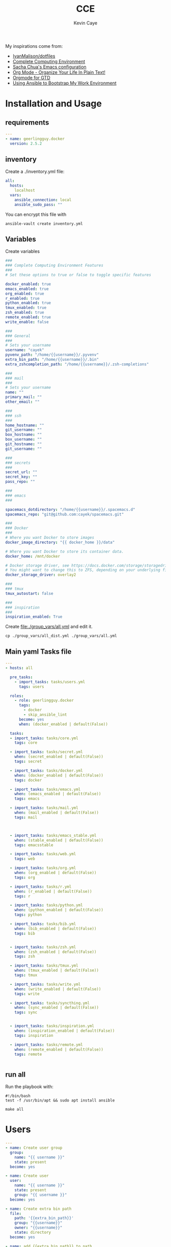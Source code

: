 # -*- mode: org -*-
# -*- coding: utf-8 -*-

#+TITLE:      CCE
#+AUTHOR:      Kevin Caye

#+PROPERTY: header-args    :mkdirp yes

My inspirations come from: 
- [[https://github.com/IvanMalison/dotfiles][IvanMalison/dotfiles]]
- [[http://doc.rix.si/cce/cce.html][Complete Computing Environment]]
- [[http://pages.sachachua.com/.emacs.d/Sacha.html][Sacha Chua's Emacs configuration]]
- [[http://doc.norang.ca/org-mode.html][Org Mode - Organize Your Life In Plain Text!]]
- [[https://emacs.cafe/emacs/orgmode/gtd/2017/06/30/orgmode-gtd.html][Orgmode for GTD]]
- [[https://www.scottharney.com/using-ansible-to-bootstap-my-work-environment_part_1/][Using Ansible to Bootstrap My Work Environment]]

* Installation and Usage
** requirements
#+BEGIN_SRC yaml :tangle requirements.yml
---
- name: geerlingguy.docker
  version: 2.5.2
#+END_SRC
** inventory
Create a ./inventory.yml file: 
#+BEGIN_SRC yaml :tangle inventory_dist.yml
all:
  hosts:
    localhost
  vars:
    ansible_connection: local
    ansible_sudo_pass: ""
#+END_SRC

You can encrypt this file with 
#+BEGIN_SRC shell
ansible-vault create inventory.yml
#+END_SRC
** Variables
Create variables
#+BEGIN_SRC yaml :tangle group_vars/all_dist.yml
###
### Complete Computing Environment Features
###
# Set these options to true or false to toggle specific features

docker_enabled: true
emacs_enabled: true
org_enabled: true
r_enabled: true
python_enabled: true
tmux_enabled: true
zsh_enabled: true
remote_enabled: true
write_enable: false

###
### General
###
# Sets your username
username: "cayek"
pyvenv_path: "/home/{{username}}/.pyvenv"
extra_bin_path: "/home/{{username}}/.bin"
extra_zshcompletion_path: "/home/{{username}}/.zsh-completions"

###
### mail
###
# Sets your username
name: ""
primary_mail: ""
other_email: ""

###
### ssh
###
home_hostname: ""
git_username: ""
box_hostname: ""
box_username: ""
git_hostname: ""
git_username: ""

###
### secrets
###
secret_url: ""
secret_key: ""
pass_repo: ""

###
### emacs
###

spacemacs_dotdirectory: "/home/{{username}}/.spacemacs.d"
spacemacs_repo: "git@github.com:cayek/spacemacs.git"

###
### Docker
###
# Where you want Docker to store images
docker_image_directory: "{{ docker_home }}/data"

# Where you want Docker to store its container data.
docker_home: /mnt/docker

# Docker storage driver, see https://docs.docker.com/storage/storagedriver/select-storage-driver/#supported-backing-filesystems
# You might want to change this to ZFS, depending on your underlying filesystem.
docker_storage_driver: overlay2

###
### tmux
tmux_autostart: false

###
### inspiration
###
inspiration_enabled: True
#+END_SRC

Create file:./group_vars/all.yml and edit it.
#+BEGIN_SRC shell
cp ./group_vars/all_dist.yml ./group_vars/all.yml
#+END_SRC

** Main yaml Tasks file

#+NAME: code_cce
#+BEGIN_SRC yaml :tangle cce.yml
  ---
  - hosts: all

    pre_tasks:
      - import_tasks: tasks/users.yml
        tags: users

    roles:
      - role: geerlingguy.docker
        tags:
          - docker
          - skip_ansible_lint
        become: yes
        when: (docker_enabled | default(False))

    tasks:
    - import_tasks: tasks/core.yml
      tags: core

    - import_tasks: tasks/secret.yml
      when: (secret_enabled | default(False))
      tags: secret

    - import_tasks: tasks/docker.yml
      when: (docker_enabled | default(False))
      tags: docker

    - import_tasks: tasks/emacs.yml
      when: (emacs_enabled | default(False))
      tags: emacs

    - import_tasks: tasks/mail.yml
      when: (mail_enabled | default(False))
      tags: mail



    - import_tasks: tasks/emacs_stable.yml
      when: (stable_enabled | default(False))
      tags: emacsstable

    - import_tasks: tasks/web.yml
      tags: web

    - import_tasks: tasks/org.yml
      when: (org_enabled | default(False))
      tags: org

    - import_tasks: tasks/r.yml
      when: (r_enabled | default(False))
      tags: r

    - import_tasks: tasks/python.yml
      when: (python_enabled | default(False))
      tags: python

    - import_tasks: tasks/bib.yml
      when: (bib_enabled | default(False))
      tags: bib


    - import_tasks: tasks/zsh.yml
      when: (zsh_enabled | default(False))
      tags: zsh

    - import_tasks: tasks/tmux.yml
      when: (tmux_enabled | default(False))
      tags: tmux

    - import_tasks: tasks/write.yml
      when: (write_enabled | default(False))
      tags: write

    - import_tasks: tasks/syncthing.yml
      when: (sync_enabled | default(False))
      tags: sync


    - import_tasks: tasks/inspiration.yml
      when: (inspiration_enabled | default(False))
      tags: inspiration

    - import_tasks: tasks/remote.yml
      when: (remote_enabled | default(False))
      tags: remote


#+END_SRC

** run all 
Run the playbook with: 
#+BEGIN_SRC shell :tangle cce.sh
#!/bin/bash
test -f /usr/bin/apt && sudo apt install ansible

make all
#+END_SRC
* Users
#+BEGIN_SRC yaml :tangle tasks/users.yml 
---
- name: Create user group
  group:
    name: "{{ username }}"
    state: present
  become: yes

- name: Create user
  user:
    name: "{{ username }}"
    state: present
    group: "{{ username }}"
  become: yes

- name: Create extra bin path
  file:
    path: '{{extra_bin_path}}'
    group: "{{username}}"
    owner: "{{username}}"
    state: directory
  become: yes

- name: add {{extra_bin_path}} to path
  lineinfile: 
    dest: "/home/{{username}}/.zshenv"
    state: present
    regexp: 'export PATH=(["]*)((?!.*?{{extra_bin_path}}).*?):\$PATH(["]*)$'
    line: export PATH=\1\2:{{extra_bin_path}}:$PATH\3
    backrefs: yes
    create: yes
    firstmatch: yes
  when: (zsh_enabled | default(False))

- name: Create extra zsh completion folder
  file:
    path: '{{extra_zshcompletion_path}}'
    group: "{{username}}"
    owner: "{{username}}"
    state: directory
  become: yes

# - name: add zsh extra tab competition capabilites
#   blockinfile: 
#     dest: "/home/{{username}}/.zshrc"
#     insertafter: EOF
#     block: |
#       # folder of all of your autocomplete functions
#       fpath=({{extra_zshcompletion_path}} $fpath)
      
#       # enable autocomplete function
#       autoload -U compinit
#       compinit
#   when: (zsh_enabled | default(False))

- name: create projects folder
  file:
    path: "/home/{{username}}/projects/"
    state: directory
    recurse: yes
#+END_SRC
* Core
#+BEGIN_SRC yaml :tangle tasks/core.yml 
  ---
  - name: install core packages
    apt:
      name: ['zsh', 'ispell', 'aspell-fr', 'pass', 'vim', 'git', 'make', 'msmtp', 'isync', 'htop', 'curl', 
      'tmux', 'silversearcher-ag', 'ctags', 'unison', 'virtualenv', "python3-notmuch"]
      state: latest
      install_recommends: yes
      update_cache: yes
    become: yes

  - name: install python core packages
    apt:
      name: ['python3', 'python3-pip', 'python3-virtualenv', 'python-pip']
      state: latest
      install_recommends: yes
      update_cache: yes
    become: yes

  - name: Install python tools in .pyvenv 
    pip: 
      virtualenv_python: python3.6
      virtualenv: "{{pyvenv_path}}"
      virtualenv_site_packages: yes
      name: ['cookiecutter', 'mkdocs', 'dvc', 'academic', 'doit', 'afew']
      state: latest

  - name: Create symlink for python tools
    file: 
      src: '{{pyvenv_path}}/bin/{{ item }}'
      dest: '{{extra_bin_path}}/{{ item }}'
      state: link
    with_items:
      - cookiecutter
      - mkdocs
      - dvc
      - academic
      - doit
      - afew
#+END_SRC
* User secrets

*features*
- use tomb to keep secret files
- use pass to keep password

#+BEGIN_SRC yaml :tangle tasks/secret.yml 
## install tomb: https://www.dyne.org/software/tomb/
- name: Clone tomb
  git:
    repo: https://github.com/dyne/Tomb.git
    dest: ~/.src/Tomb
  become_user: "{{username}}"

- name: install packages dependencies for tomb
  apt:
    name: [gnupg, cryptsetup, pinentry-curses, steghide]
    state: present
    install_recommends: yes
    update_cache: yes
  become: yes

- name: Check if tomb is installed
  stat:
    path: /usr/local/bin/tomb
  register: tomb_path

- name: install tomb
  make:
    chdir: /home/{{username}}/.src/Tomb
    target: install
  become: yes
  when: tomb_path.stat.exists == false

- name: clone password store
  git:
    repo: "{{pass_repo}}"
    dest: "/home/{{username}}/.password-store"
#+END_SRC
* Graphics software
#+BEGIN_SRC yaml :tangle tasks/xsoft.yml 
- name: install graphic packages
  apt:
    name: ['okular', 'eog', 'unison-gtk']
    state: latest
    install_recommends: yes
    update_cache: yes
  become: yes
#+END_SRC
* emacs and spacemacs
** setup emacs and spacemacs
#+BEGIN_SRC yaml :tangle tasks/emacs.yml 
---
- name: add emacs repo
  apt_repository:
    repo: "ppa:kelleyk/emacs"
    state: present
  become: yes

- name: install emacs
  apt:
    name: ['emacs26']
    state: latest
    install_recommends: yes
    update_cache: yes
  become: yes

# - name: Clone spacemacs develop
#   git:
#     repo: "{{spacemacs_repo}}"
#     dest: ~/.emacs.d/
#     accept_hostkey: yes
#     version: develop
#     key_file: "/home/{{username}}/.ssh/id_rsa"

- name: Check if font is installed
  stat: path='/home/{{username}}/.fonts/SourceCodePro-Bold.otf'
  register: font_path

- name: Download font files
  get_url:
    url: https://github.com/adobe-fonts/source-code-pro/archive/2.030R-ro/1.050R-it.zip
    dest: /tmp/source-code-pro.zip 
  when: font_path.stat.exists == false
  become_user: "{{username}}"

- name: Extract font files
  unarchive:
    src: /tmp/source-code-pro.zip 
    dest: /tmp/
  when: font_path.stat.exists == false
  become_user: "{{username}}"

- name: Create font dir
  file:
    path: '/home/{{username}}/.fonts/'
    state: directory
  when: font_path.stat.exists == false
  become_user: "{{username}}"

- name: Copy font files 
  shell: cp -v /tmp/source-code-pro*/OTF/*.otf ~/.fonts/
  when: font_path.stat.exists == false
  become_user: "{{username}}"

- name: Update fc-cache
  shell: fc-cache -f
  when: font_path.stat.exists == false
  become_user: "{{username}}"

- name: Create spacemacs configuration directory 
  file:
    path: '{{spacemacs_dotdirectory}}'
    state: directory
  become_user: "{{username}}"

- name: Create spacemacs user configuration directory 
  file:
    path: '{{spacemacs_dotdirectory}}/userconf/'
    state: directory
  become_user: "{{username}}"
#+END_SRC
** spacemacs configuration file
Do not forget to load the file in your ~/.spacemacs: 
#+BEGIN_SRC emacs-lisp
(load-file "~/.spacemacs.d/spacemacs.el")

;; Do not write anything past this comment. This is where Emacs will
;; auto-generate custom variable definitions.
[...]
#+END_SRC

#+BEGIN_SRC yaml :tangle tasks/emacs.yml 
- name: spacemacs.el 
  template:
    src: emacs/spacemacs.el
    dest: "{{spacemacs_dotdirectory}}/spacemacs.el"
#+END_SRC
*** Spacemacs layers

Define my layers and additional packages

#+BEGIN_SRC elisp :tangle ./templates/emacs/spacemacs.el
(defun dotspacemacs/layers ()
  "Layer configuration:
This function should only modify configuration layer settings."
  (setq-default
   ;; Base distribution to use. This is a layer contained in the directory
   ;; `+distribution'. For now available distributions are `spacemacs-base'
   ;; or `spacemacs'. (default 'spacemacs)
   dotspacemacs-distribution 'spacemacs

   ;; Lazy installation of layers (i.e. layers are installed only when a file
   ;; with a supported type is opened). Possible values are `all', `unused'
   ;; and `nil'. `unused' will lazy install only unused layers (i.e. layers
   ;; not listed in variable `dotspacemacs-configuration-layers'), `all' will
   ;; lazy install any layer that support lazy installation even the layers
   ;; listed in `dotspacemacs-configuration-layers'. `nil' disable the lazy
   ;; installation feature and you have to explicitly list a layer in the
   ;; variable `dotspacemacs-configuration-layers' to install it.
   ;; (default 'unused)
   dotspacemacs-enable-lazy-installation 'unused

   ;; If non-nil then Spacemacs will ask for confirmation before installing
   ;; a layer lazily. (default t)
   dotspacemacs-ask-for-lazy-installation t

   ;; If non-nil layers with lazy install support are lazy installed.
   ;; List of additional paths where to look for configuration layers.
   ;; Paths must have a trailing slash (i.e. `~/.mycontribs/')
   dotspacemacs-configuration-layer-path '()

   ;; List of configuration layers to load.
   dotspacemacs-configuration-layers
   '(
     cmake
     c-c++
     ;; ipython-notebook
     lsp
     epub
     w3m
     pdf
     ess
     bibtex
     ansible
     systemd
     pass
     csv
     docker
     emoji
     notmuch
     search-engine
     windows-scripts
     javascript
     yaml
     html
     (python :variables python-test-runner 'pytest
             python-backend 'lsp)
     helm
     (auto-completion :variables auto-completion-enable-help-tooltip 'manual
                      auto-completion-enable-snippets-in-popup t
                      )
     better-defaults
     emacs-lisp
     git
     (markdown :variables
               markdown-enable-math nil)
     multiple-cursors
     treemacs
     (org :variables
          org-enable-reveal-js-support t
          org-enable-github-support t)
     (shell :variables
            shell-default-height 30
            shell-default-position 'bottom)
     (spell-checking :variables spell-checking-enable-by-default nil)
     (syntax-checking :variables
                      syntax-checking-enable-by-default nil
                      syntax-checking-enable-tooltips nil)
     version-control
     restclient
     rust
     (elfeed :variables
             rmh-elfeed-org-files (list "~/box-cloud/feeds/feeds.org")
             elfeed-db-directory "~/box-cloud/feeds/.elfeed")
     )

   ;; List of additional packages that will be installed without being
   ;; wrapped in a layer. If you need some configuration for these
   ;; packages, then consider creating a layer. You can also put the
   ;; configuration in `dotspacemacs/user-config'.
   ;; To use a local version of a package, use the `:location' property:
   ;; '(your-package :location "~/path/to/your-package/")
   ;; Also include the dependencies as they will not be resolved automatically.
   dotspacemacs-additional-packages '(
                                      jupyter
                                      (ox-ipynb :location (recipe :fetcher github :repo "jkitchin/ox-ipynb"))
                                      (ox-hugo :location (recipe :fetcher github :repo "kaushalmodi/ox-hugo"))
                                      helm-org-rifle
                                      conda
                                      anki-editor
                                      eval-in-repl
                                      calfw
                                      calfw-ical
                                      ;; for R markdown
                                      ;; polymode
                                      ;; poly-R
                                      ;; poly-noweb
                                      ;; poly-markdown
                                      ;; learning
                                      pamparam
                                      org-noter
                                      anki-editor
                                      )

   ;; A list of packages that cannot be updated.
   dotspacemacs-frozen-packages '()

   ;; A list of packages that will not be installed and loaded.
   dotspacemacs-excluded-packages '(
                                    )

   ;; Defines the behaviour of Spacemacs when installing packages.
   ;; Possible values are `used-only', `used-but-keep-unused' and `all'.
   ;; `used-only' installs only explicitly used packages and deletes any unused
   ;; packages as well as their unused dependencies. `used-but-keep-unused'
   ;; installs only the used packages but won't delete unused ones. `all'
   ;; installs *all* packages supported by Spacemacs and never uninstalls them.
   ;; (default is `used-only')
   dotspacemacs-install-packages 'used-only))
#+END_SRC

*** Spacemacs init
#+BEGIN_SRC elisp :tangle ./templates/emacs/spacemacs.el
(defun dotspacemacs/init ()
  "Initialization:
This function is called at the very beginning of Spacemacs startup,
before layer configuration.
It should only modify the values of Spacemacs settings."

  ;; This setq-default sexp is an exhaustive list of all the supported
  ;; spacemacs settings.
  (setq-default
   ;; If non-nil then enable support for the portable dumper. You'll need
   ;; to compile Emacs 27 from source following the instructions in file
   ;; EXPERIMENTAL.org at to root of the git repository.
   ;; (default nil)
   dotspacemacs-enable-emacs-pdumper nil

   ;; File path pointing to emacs 27.1 executable compiled with support
   ;; for the portable dumper (this is currently the branch pdumper).
   ;; (default "emacs-27.0.50")
   dotspacemacs-emacs-pdumper-executable-file "emacs-27.0.50"

   ;; Name of the Spacemacs dump file. This is the file will be created by the
   ;; portable dumper in the cache directory under dumps sub-directory.
   ;; To load it when starting Emacs add the parameter `--dump-file'
   ;; when invoking Emacs 27.1 executable on the command line, for instance:
   ;;   ./emacs --dump-file=~/.emacs.d/.cache/dumps/spacemacs.pdmp
   ;; (default spacemacs.pdmp)
   dotspacemacs-emacs-dumper-dump-file "spacemacs.pdmp"

   ;; If non-nil ELPA repositories are contacted via HTTPS whenever it's
   ;; possible. Set it to nil if you have no way to use HTTPS in your
   ;; environment, otherwise it is strongly recommended to let it set to t.
   ;; This variable has no effect if Emacs is launched with the parameter
   ;; `--insecure' which forces the value of this variable to nil.
   ;; (default t)
   dotspacemacs-elpa-https t

   ;; Maximum allowed time in seconds to contact an ELPA repository.
   ;; (default 5)
   dotspacemacs-elpa-timeout 5

   ;; Set `gc-cons-threshold' and `gc-cons-percentage' when startup finishes.
   ;; This is an advanced option and should not be changed unless you suspect
   ;; performance issues due to garbage collection operations.
   ;; (default '(100000000 0.1))
   dotspacemacs-gc-cons '(100000000 0.1)

   ;; If non-nil then Spacelpa repository is the primary source to install
   ;; a locked version of packages. If nil then Spacemacs will install the
   ;; latest version of packages from MELPA. (default nil)
   dotspacemacs-use-spacelpa nil

   ;; If non-nil then verify the signature for downloaded Spacelpa archives.
   ;; (default nil)
   dotspacemacs-verify-spacelpa-archives nil

   ;; If non-nil then spacemacs will check for updates at startup
   ;; when the current branch is not `develop'. Note that checking for
   ;; new versions works via git commands, thus it calls GitHub services
   ;; whenever you start Emacs. (default nil)
   dotspacemacs-check-for-update nil

   ;; If non-nil, a form that evaluates to a package directory. For example, to
   ;; use different package directories for different Emacs versions, set this
   ;; to `emacs-version'. (default 'emacs-version)
   dotspacemacs-elpa-subdirectory 'emacs-version

   ;; One of `vim', `emacs' or `hybrid'.
   ;; `hybrid' is like `vim' except that `insert state' is replaced by the
   ;; `hybrid state' with `emacs' key bindings. The value can also be a list
   ;; with `:variables' keyword (similar to layers). Check the editing styles
   ;; section of the documentation for details on available variables.
   ;; (default 'vim)
   dotspacemacs-editing-style 'vim

   ;; If non-nil output loading progress in `*Messages*' buffer. (default nil)
   dotspacemacs-verbose-loading nil

   ;; Specify the startup banner. Default value is `official', it displays
   ;; the official spacemacs logo. An integer value is the index of text
   ;; banner, `random' chooses a random text banner in `core/banners'
   ;; directory. A string value must be a path to an image format supported
   ;; by your Emacs build.
   ;; If the value is nil then no banner is displayed. (default 'official)
   dotspacemacs-startup-banner 'official

   ;; List of items to show in startup buffer or an association list of
   ;; the form `(list-type . list-size)`. If nil then it is disabled.
   ;; Possible values for list-type are:
   ;; `recents' `bookmarks' `projects' `agenda' `todos'.
   ;; List sizes may be nil, in which case
   ;; `spacemacs-buffer-startup-lists-length' takes effect.
   dotspacemacs-startup-lists '((recents . 5)
                                (projects . 7))

   ;; True if the home buffer should respond to resize events. (default t)
   dotspacemacs-startup-buffer-responsive t

   ;; Default major mode of the scratch buffer (default `text-mode')
   dotspacemacs-scratch-mode 'text-mode

   ;; Initial message in the scratch buffer, such as "Welcome to Spacemacs!"
   ;; (default nil)
   dotspacemacs-initial-scratch-message nil

   ;; List of themes, the first of the list is loaded when spacemacs starts.
   ;; Press `SPC T n' to cycle to the next theme in the list (works great
   ;; with 2 themes variants, one dark and one light)
   dotspacemacs-themes '(monokai
                         spacemacs-dark
                         spacemacs-light)

   ;; Set the theme for the Spaceline. Supported themes are `spacemacs',
   ;; `all-the-icons', `custom', `doom', `vim-powerline' and `vanilla'. The
   ;; first three are spaceline themes. `doom' is the doom-emacs mode-line.
   ;; `vanilla' is default Emacs mode-line. `custom' is a user defined themes,
   ;; refer to the DOCUMENTATION.org for more info on how to create your own
   ;; spaceline theme. Value can be a symbol or list with additional properties.
   ;; (default '(spacemacs :separator wave :separator-scale 1.5))
   dotspacemacs-mode-line-theme '(spacemacs :separator wave :separator-scale 1.5)

   ;; If non-nil the cursor color matches the state color in GUI Emacs.
   ;; (default t)
   dotspacemacs-colorize-cursor-according-to-state t

   ;; Default font, or prioritized list of fonts. `powerline-scale' allows to
   ;; quickly tweak the mode-line size to make separators look not too crappy.
   dotspacemacs-default-font '("Source Code Pro"
                               :size 17
                               :weight normal
                               :width normal)

   ;; The leader key (default "SPC")
   dotspacemacs-leader-key "SPC"

   ;; The key used for Emacs commands `M-x' (after pressing on the leader key).
   ;; (default "SPC")
   dotspacemacs-emacs-command-key "SPC"

   ;; The key used for Vim Ex commands (default ":")
   dotspacemacs-ex-command-key ":"

   ;; The leader key accessible in `emacs state' and `insert state'
   ;; (default "M-m")
   dotspacemacs-emacs-leader-key "M-m"

   ;; Major mode leader key is a shortcut key which is the equivalent of
   ;; pressing `<leader> m`. Set it to `nil` to disable it. (default ",")
   dotspacemacs-major-mode-leader-key ","

   ;; Major mode leader key accessible in `emacs state' and `insert state'.
   ;; (default "C-M-m")
   dotspacemacs-major-mode-emacs-leader-key "C-M-m"

   ;; These variables control whether separate commands are bound in the GUI to
   ;; the key pairs `C-i', `TAB' and `C-m', `RET'.
   ;; Setting it to a non-nil value, allows for separate commands under `C-i'
   ;; and TAB or `C-m' and `RET'.
   ;; In the terminal, these pairs are generally indistinguishable, so this only
   ;; works in the GUI. (default nil)
   dotspacemacs-distinguish-gui-tab nil

   ;; Name of the default layout (default "Default")
   dotspacemacs-default-layout-name "Default"

   ;; If non-nil the default layout name is displayed in the mode-line.
   ;; (default nil)
   dotspacemacs-display-default-layout nil

   ;; If non-nil then the last auto saved layouts are resumed automatically upon
   ;; start. (default nil)
   dotspacemacs-auto-resume-layouts nil

   ;; If non-nil, auto-generate layout name when creating new layouts. Only has
   ;; effect when using the "jump to layout by number" commands. (default nil)
   dotspacemacs-auto-generate-layout-names nil

   ;; Size (in MB) above which spacemacs will prompt to open the large file
   ;; literally to avoid performance issues. Opening a file literally means that
   ;; no major mode or minor modes are active. (default is 1)
   dotspacemacs-large-file-size 1

   ;; Location where to auto-save files. Possible values are `original' to
   ;; auto-save the file in-place, `cache' to auto-save the file to another
   ;; file stored in the cache directory and `nil' to disable auto-saving.
   ;; (default 'cache)
   dotspacemacs-auto-save-file-location 'cache

   ;; Maximum number of rollback slots to keep in the cache. (default 5)
   dotspacemacs-max-rollback-slots 5

   ;; If non-nil, the paste transient-state is enabled. While enabled, after you
   ;; paste something, pressing `C-j' and `C-k' several times cycles through the
   ;; elements in the `kill-ring'. (default nil)
   dotspacemacs-enable-paste-transient-state nil

   ;; Which-key delay in seconds. The which-key buffer is the popup listing
   ;; the commands bound to the current keystroke sequence. (default 0.4)
   dotspacemacs-which-key-delay 0.4

   ;; Which-key frame position. Possible values are `right', `bottom' and
   ;; `right-then-bottom'. right-then-bottom tries to display the frame to the
   ;; right; if there is insufficient space it displays it at the bottom.
   ;; (default 'bottom)
   dotspacemacs-which-key-position 'bottom

   ;; Control where `switch-to-buffer' displays the buffer. If nil,
   ;; `switch-to-buffer' displays the buffer in the current window even if
   ;; another same-purpose window is available. If non-nil, `switch-to-buffer'
   ;; displays the buffer in a same-purpose window even if the buffer can be
   ;; displayed in the current window. (default nil)
   dotspacemacs-switch-to-buffer-prefers-purpose nil

   ;; If non-nil a progress bar is displayed when spacemacs is loading. This
   ;; may increase the boot time on some systems and emacs builds, set it to
   ;; nil to boost the loading time. (default t)
   dotspacemacs-loading-progress-bar t

   ;; If non-nil the frame is fullscreen when Emacs starts up. (default nil)
   ;; (Emacs 24.4+ only)
   dotspacemacs-fullscreen-at-startup nil

   ;; If non-nil `spacemacs/toggle-fullscreen' will not use native fullscreen.
   ;; Use to disable fullscreen animations in OSX. (default nil)
   dotspacemacs-fullscreen-use-non-native nil

   ;; If non-nil the frame is maximized when Emacs starts up.
   ;; Takes effect only if `dotspacemacs-fullscreen-at-startup' is nil.
   ;; (default nil) (Emacs 24.4+ only)
   dotspacemacs-maximized-at-startup nil

   ;; A value from the range (0..100), in increasing opacity, which describes
   ;; the transparency level of a frame when it's active or selected.
   ;; Transparency can be toggled through `toggle-transparency'. (default 90)
   dotspacemacs-active-transparency 90

   ;; A value from the range (0..100), in increasing opacity, which describes
   ;; the transparency level of a frame when it's inactive or deselected.
   ;; Transparency can be toggled through `toggle-transparency'. (default 90)
   dotspacemacs-inactive-transparency 90

   ;; If non-nil show the titles of transient states. (default t)
   dotspacemacs-show-transient-state-title t

   ;; If non-nil show the color guide hint for transient state keys. (default t)
   dotspacemacs-show-transient-state-color-guide t

   ;; If non-nil unicode symbols are displayed in the mode line.
   ;; If you use Emacs as a daemon and wants unicode characters only in GUI set
   ;; the value to quoted `display-graphic-p'. (default t)
   dotspacemacs-mode-line-unicode-symbols t

   ;; If non-nil smooth scrolling (native-scrolling) is enabled. Smooth
   ;; scrolling overrides the default behavior of Emacs which recenters point
   ;; when it reaches the top or bottom of the screen. (default t)
   dotspacemacs-smooth-scrolling t

   ;; Control line numbers activation.
   ;; If set to `t' or `relative' line numbers are turned on in all `prog-mode' and
   ;; `text-mode' derivatives. If set to `relative', line numbers are relative.
   ;; This variable can also be set to a property list for finer control:
   ;; '(:relative nil
   ;;   :disabled-for-modes dired-mode
   ;;                       doc-view-mode
   ;;                       markdown-mode
   ;;                       org-mode
   ;;                       pdf-view-mode
   ;;                       text-mode
   ;;   :size-limit-kb 1000)
   ;; (default nil)
   dotspacemacs-line-numbers nil

   ;; Code folding method. Possible values are `evil' and `origami'.
   ;; (default 'evil)
   dotspacemacs-folding-method 'evil

   ;; If non-nil `smartparens-strict-mode' will be enabled in programming modes.
   ;; (default nil)
   dotspacemacs-smartparens-strict-mode nil

   ;; If non-nil pressing the closing parenthesis `)' key in insert mode passes
   ;; over any automatically added closing parenthesis, bracket, quote, etc…
   ;; This can be temporary disabled by pressing `C-q' before `)'. (default nil)
   dotspacemacs-smart-closing-parenthesis nil

   ;; Select a scope to highlight delimiters. Possible values are `any',
   ;; `current', `all' or `nil'. Default is `all' (highlight any scope and
   ;; emphasis the current one). (default 'all)
   dotspacemacs-highlight-delimiters 'all

   ;; If non-nil, start an Emacs server if one is not already running.
   ;; (default nil)
   dotspacemacs-enable-server nil

   ;; Set the emacs server socket location.
   ;; If nil, uses whatever the Emacs default is, otherwise a directory path
   ;; like \"~/.emacs.d/server\". It has no effect if
   ;; `dotspacemacs-enable-server' is nil.
   ;; (default nil)
   dotspacemacs-server-socket-dir nil

   ;; If non-nil, advise quit functions to keep server open when quitting.
   ;; (default nil)
   dotspacemacs-persistent-server nil

   ;; List of search tool executable names. Spacemacs uses the first installed
   ;; tool of the list. Supported tools are `rg', `ag', `pt', `ack' and `grep'.
   ;; (default '("rg" "ag" "pt" "ack" "grep"))
   dotspacemacs-search-tools '("rg" "ag" "pt" "ack" "grep")

   ;; Format specification for setting the frame title.
   ;; %a - the `abbreviated-file-name', or `buffer-name'
   ;; %t - `projectile-project-name'
   ;; %I - `invocation-name'
   ;; %S - `system-name'
   ;; %U - contents of $USER
   ;; %b - buffer name
   ;; %f - visited file name
   ;; %F - frame name
   ;; %s - process status
   ;; %p - percent of buffer above top of window, or Top, Bot or All
   ;; %P - percent of buffer above bottom of window, perhaps plus Top, or Bot or All
   ;; %m - mode name
   ;; %n - Narrow if appropriate
   ;; %z - mnemonics of buffer, terminal, and keyboard coding systems
   ;; %Z - like %z, but including the end-of-line format
   ;; (default "%I@%S")
   dotspacemacs-frame-title-format "%I@%S"

   ;; Format specification for setting the icon title format
   ;; (default nil - same as frame-title-format)
   dotspacemacs-icon-title-format nil

   ;; Delete whitespace while saving buffer. Possible values are `all'
   ;; to aggressively delete empty line and long sequences of whitespace,
   ;; `trailing' to delete only the whitespace at end of lines, `changed' to
   ;; delete only whitespace for changed lines or `nil' to disable cleanup.
   ;; (default nil)
   dotspacemacs-whitespace-cleanup nil

   ;; Either nil or a number of seconds. If non-nil zone out after the specified
   ;; number of seconds. (default nil)
   dotspacemacs-zone-out-when-idle nil

   ;; Run `spacemacs/prettify-org-buffer' when
   ;; visiting README.org files of Spacemacs.
   ;; (default nil)
   dotspacemacs-pretty-docs nil)

  )
#+END_SRC

*** Spacemacs user env
#+BEGIN_SRC elisp :tangle ./templates/emacs/spacemacs.el
(defun dotspacemacs/user-env ()
  "Environment variables setup.
This function defines the environment variables for your Emacs session. By
default it calls `spacemacs/load-spacemacs-env' which loads the environment
variables declared in `~/.spacemacs.env' or `~/.spacemacs.d/.spacemacs.env'.
See the header of this file for more information."
  (spacemacs/load-spacemacs-env))
#+END_SRC

*** Spacemacs user init
#+BEGIN_SRC elisp :tangle ./templates/emacs/spacemacs.el
(defun dotspacemacs/user-init ()
  "Initialization for user code:
This function is called immediately after `dotspacemacs/init', before layer
configuration.
It is mostly for variables that should be set before packages are loaded.
If you are unsure, try setting them in `dotspacemacs/user-config' first."
  )
#+END_SRC

*** Spacemacs user load
#+BEGIN_SRC elisp :tangle ./templates/emacs/spacemacs.el
(defun dotspacemacs/user-load ()
  "Library to load while dumping.
This function is called only while dumping Spacemacs configuration. You can
`require' or `load' the libraries of your choice that will be included in the
dump."
  )
#+END_SRC

*** Spacemacs user config
Where we load the rest of the config plus system specific variables.
#+BEGIN_SRC elisp :tangle ./templates/emacs/spacemacs.el
(defun dotspacemacs/user-config ()
  "Configuration for user code:
This function is called at the very end of Spacemacs startup, after layer
configuration.
Put your configuration code here, except for variables that should be set
before packages are loaded."

  (defun load-directory (dir)
    (let ((load-it (lambda (f)
                     (load-file (concat (file-name-as-directory dir) f)))
                   ))
      (mapc load-it (directory-files dir nil "\\.el$"))))
  (load-directory "{{spacemacs_dotdirectory}}/userconf/")
)
#+END_SRC

** base emacs configuration
#+BEGIN_SRC emacs-lisp :tangle ./templates/emacs/base.el
(require 'server)
(or (server-running-p)
    (server-start))

;; inline image size
(setq org-image-actual-width '(300))

;; google translate see: https://github.com/atykhonov/google-translate
(require 'google-translate)
(require 'google-translate-smooth-ui)
(global-set-key "\C-ct" 'google-translate-smooth-translate)

(setq google-translate-translation-directions-alist
      '(("en" . "fr") ("fr" . "en")))

;; flyspell default
(setq flyspell-default-dictionary "en_US")

(global-emojify-mode)
;; over write existing binding usin emoji
(spacemacs/set-leader-keys "ie" 'emojify-insert-emoji)
#+END_SRC

#+BEGIN_SRC yaml :tangle tasks/emacs.yml 
- name: spacemacs base.el 
  template:
    src: emacs/base.el
    dest: "{{spacemacs_dotdirectory}}/userconf/base.el"
#+END_SRC

* stable emacs and spacemacs
Because some time emacs develop is hard to follow :D
** ansible
#+BEGIN_SRC yaml :tangle tasks/emacs_stable.yml
- name: Create dir for stable emacs
  file:
    path: '/home/{{username}}/stable/'
    state: directory

- name: Clone spacemacs stable
  git:
    repo: "https://github.com/syl20bnr/spacemacs"
    dest: '/home/{{username}}/stable/.emacs.d/'
    version: master

- name: Create symlink
  file: 
    src: '/home/{{username}}/{{ item }}'
    dest: '/home/{{username}}/stable/{{ item }}'
    state: link
  with_items:
    - .fonts
#+END_SRC
* Web Browser
*Features*
- firefox
- w3m and spacemacs layers [[https://github.com/venmos/w3m-layer][venmos/w3m-layer]]
** ansible
#+BEGIN_SRC yaml :tangle tasks/web.yml 
- name: install web browser
  apt:
    name: ['w3m', 'firefox']
    state: present
    install_recommends: yes
    update_cache: yes
  become: yes

- name: clone w3m layers
  git:
    repo: https://github.com/venmos/w3m-layer.git
    dest: "/home/{{username}}/.emacs.d/private/w3m"
  become_user: "{{username}}"

- name: spacemacs web.el 
  template:
    src: emacs/web.el
    dest: "{{spacemacs_dotdirectory}}/userconf/web.el"
#+END_SRC
** emacs
#+BEGIN_SRC emacs-lisp :tangle ./templates/emacs/web.el
(setq w3m-home-page "https://www.google.com")
;; W3M Home Page
(setq w3m-default-display-inline-images nil)
(setq w3m-default-toggle-inline-images nil)
;; W3M default display images
(setq w3m-command-arguments '("-cookie" "-F"))
(setq w3m-use-cookies t)
;; W3M use cookies
;; (setq browse-url-browser-function 'w3m-browse-url)
;; Browse url function use w3m
(setq w3m-view-this-url-new-session-in-background t)
;; W3M view url new session in background
#+END_SRC

#+RESULTS:
: t

* Orgmode
:LOGBOOK:
- Note taken on [2019-07-24 mer. 15:23] \\
  integrate new orgmode 9.2 [[https://orgmode.org/Changes.html][changes]]
:END:

*Feature*
- 
** ansible
#+BEGIN_SRC yaml :tangle tasks/org.yml 
- name: emacs org.el 
  template:
    src: emacs/org.el
    dest: "{{spacemacs_dotdirectory}}/userconf/org.el"
#+END_SRC

** General
#+BEGIN_SRC emacs-lisp :tangle ./templates/emacs/org.el
(require 'org)
(require 'org-protocol)

;; startup
(setq org-src-preserve-indentation t)
(setq org-startup-indented t)
(setq org-log-into-drawer t)
(setq org-startup-with-inline-images t)
(setq org-startup-folded t)
#+END_SRC
** refile
#+BEGIN_SRC emacs-lisp :tangle ./templates/emacs/org.el
(setq org-refile-targets `((nil :maxlevel . 2)
                           (org-agenda-files :maxlevel . 2)))
#+END_SRC

** Organization and agenda
*** Capture
#+BEGIN_SRC emacs-lisp :tangle ./templates/emacs/org.el
(setq org-directory "~/org/")
(setq org-default-notes-file "~/org/INBOX.org")

;; Capture templates for: TODO tasks, Notes, appointments, phone calls, meetings, and org-protocol
(setq org-capture-templates
      (quote (("t" "todo" entry (file "~/org/INBOX.org")
               "* TODO %?\n%U\n%a\n" :clock-in t :clock-resume t)
              ("r" "respond" entry (file "~/org/INBOX.org")
               "* NEXT Respond to %:from on %:subject\nSCHEDULED: %t\n%U\n%a\n" :clock-in t :clock-resume t :immediate-finish t)
              ("n" "note" entry (file "~/org/INBOX.org")
               "* %? :NOTE:\n%U\n%a\n" :clock-in t :clock-resume t)
              ("j" "Journal" entry (file+datetree "~/org/diary.org")
               "* %?\n%U\n" :clock-in t :clock-resume t)
              ("m" "Meeting" entry (file "~/org/INBOX.org")
               "* MEETING with %? :MEETING:\n%U" :clock-in t :clock-resume t)
              ("p" "Phone call" entry (file "~/org/INBOX.org")
               "* PHONE %? :PHONE:\n%U" :clock-in t :clock-resume t)
              )))

;; quick key binding
(global-set-key (kbd "<f4>") 'org-capture)
#+END_SRC
*** Tags and states definition
#+BEGIN_SRC emacs-lisp :tangle ./templates/emacs/org.el
;; Tags with fast selection keys
(setq org-tag-alist (quote ((:startgroup)
                            ;; who is the client/owner ?
                            ("@se" . ?s)
                            ("@kaizen" . ?k)
                            ("@home" . ?h)
                            (:endgroup)
                            )))

(setq org-todo-keywords
      (quote ((sequence "TODO(t)" "NEXT(n)" "|" "DONE(d)")
              (sequence "WAITING(w@/!)" "HOLD(h@/!)" "|" "CANCELLED(c@/!)" "PHONE" "MEETING"))))

(setq org-todo-keyword-faces
      (quote (("TODO" :foreground "red" :weight bold)
              ("NEXT" :foreground "blue" :weight bold)
              ("DONE" :foreground "forest green" :weight bold)
              ("WAITING" :foreground "orange" :weight bold)
              ("HOLD" :foreground "magenta" :weight bold)
              ("CANCELLED" :foreground "forest green" :weight bold)
              ("MEETING" :foreground "forest green" :weight bold)
              ("PHONE" :foreground "forest green" :weight bold))))
#+END_SRC
*** Agenda file and view
#+BEGIN_SRC emacs-lisp :tangle ./templates/emacs/org.el
(setq org-agenda-files  '("~/org/INBOX.org"
                          "~/org/probayes.org"
                          "~/org/se.org"
                          "~/org/kaizen.org"
                          "~/org/home.org"
                          "~/mobile-org/inbox.org"
                          ))


;; custom agenda view
;; TODO

;; keybinding
(fset 'buffer_agenda_cmd
      "\C-ca<n")
(defun cayek:buffer_agenda_view ()
  (interactive)
  (execute-kbd-macro (symbol-function 'buffer_agenda_cmd))
  )

(fset 'agenda_cmd
      "\C-can")
(defun cayek:agenda_view ()
  (interactive)
  (execute-kbd-macro (symbol-function 'agenda_cmd))
  )


(global-set-key (kbd "<f9>") 'cayek:agenda_view)
(global-set-key (kbd "<f10>") 'cayek:buffer_agenda_view)
#+END_SRC

#+RESULTS:
: cayek:buffer_agenda_view

*** Clock setup
#+BEGIN_SRC emacs-lisp :tangle ./templates/emacs/org.el
;; Resume clocking task when emacs is restarted
(org-clock-persistence-insinuate)
;;
;; Show lot of clocking history so it's easy to pick items off the C-F11 list
(setq org-clock-history-length 23)
;; Resume clocking task on clock-in if the clock is open
(setq org-clock-in-resume t)
;; Separate drawers for clocking and logs
(setq org-drawers (quote ("PROPERTIES" "LOGBOOK")))
;; Save clock data and state changes and notes in the LOGBOOK drawer
(setq org-clock-into-drawer t)
;; Sometimes I change tasks I'm clocking quickly - this removes clocked tasks with 0:00 duration
(setq org-clock-out-remove-zero-time-clocks t)
;; Clock out when moving task to a done state
(setq org-clock-out-when-done t)
;; Save the running clock and all clock history when exiting Emacs, load it on startup
(setq org-clock-persist t)
;; Do not prompt to resume an active clock
(setq org-clock-persist-query-resume nil)
;; Enable auto clock resolution for finding open clocks
(setq org-clock-auto-clock-resolution (quote when-no-clock-is-running))
;; Include current clocking task in clock reports
(setq org-clock-report-include-clocking-task t)
#+END_SRC

#+RESULTS: elisp_org_clock
: t
*** Report Setup
#+BEGIN_SRC emacs-lisp :tangle ./templates/emacs/org.el
;; Agenda clock report parameters
(setq org-agenda-clockreport-parameter-plist
      (quote (:link t :maxlevel 1 :fileskip0 t :compact t :narrow 80)))
#+END_SRC

*** Archive
#+BEGIN_SRC emacs-lisp :tangle ./templates/emacs/org.el
(setq org-archive-location "~/org/archive/%s::")
#+END_SRC
** key binding
#+BEGIN_SRC emacs-lisp :tangle ./templates/emacs/org.el
(defun cayek:open_proj_inbox ()
  (interactive)
  (find-file-existing "~/org/INBOX.org")
  )

(defun cayek:open_cce()
  (interactive)
  (find-file-existing "~/projects/sysadmin/cce/cce.org")
  )

(defun cayek:open_diary()
  (interactive)
  (find-file-existing "~/org/diary.org")
  )

;; org files
(global-set-key (kbd "<f1>") 'cayek:open_proj_inbox)
(global-set-key (kbd "<f2>") 'cayek:open_diary)
(global-set-key (kbd "<f3>") 'cayek:open_cce)
#+END_SRC

#+RESULTS:
: cayek:open_cce

** Org babel
#+BEGIN_SRC emacs-lisp :tangle ./templates/emacs/org.el
(with-eval-after-load 'org
  (org-babel-do-load-languages
   'org-babel-load-languages
   '(
     (shell . t)
     (python . t)
     ;; (R . t)
     (dot . t)
     (org . t)
     (makefile . t)
     (emacs-lisp . t)
     ;; (http . t)
     (jupyter . t)
     ))
  )
#+END_SRC
** org-rifle
Very nice package: [[https://github.com/alphapapa/helm-org-rifle][alphapapa/helm-org-rifle]].
#+BEGIN_SRC emacs-lisp :tangle ./templates/emacs/org.el
(defun cayek:org-rifle-diary ()
  (interactive)
  (helm-org-rifle-files '("~/org/diary.org"))
  )


(defun cayek:org-rifle-archive ()
  (interactive)
  (helm-org-rifle-directories "~/org/archive/")
  )

(defun cayek:org-rifle-bookmark ()
  (interactive)
  (helm-org-rifle-files '("~/mobile-org/bookmarks.org"))
  )

;; search
(global-set-key (kbd "<f6>") 'cayek:org-rifle-diary)
(global-set-key (kbd "<f5>") 'helm-org-rifle-agenda-files)
(global-set-key (kbd "<f7>") 'cayek:org-rifle-bookmark)
(global-set-key (kbd "<f8>") 'cayek:org-rifle-archive)
#+END_SRC

#+RESULTS:
: cayek:org-rifle-archive

** org projectile
#+BEGIN_SRC emacs-lisp :tangle ./templates/emacs/org.el
(defvar cayek:topo_proj_template "
:PROPERTIES:
:CREATED:  %U
:EFFORT:   1d
:INCHARGE: cayek
:END:

,*Objectives:*

,*Actions:*

,*Blocking points:*

,*Remarks:*

")

;; org projectile
(require 'org-projectile)

(setq org-projectile-projects-file "~/org/projects.org")
(org-projectile-single-file)
(setq  org-projectile-capture-template
       (format "%s%s" "* TODO %?" cayek:topo_proj_template))
(global-set-key (kbd "C-c n p") 'org-projectile-capture-for-current-project)

;; Outgoing email (msmtp + msmtpq)
(setq send-mail-function 'sendmail-send-it
      sendmail-program "/usr/bin/msmtp"
      mail-specify-envelope-from t
      message-sendmail-envelope-from 'header
      mail-envelope-from 'header)
#+END_SRC
* zsh
*Feature*
- oh my zsh
** ansible
#+BEGIN_SRC yaml :tangle tasks/zsh.yml 
- name: install zsh
  apt:
    name: ['zsh']
    state: latest
    install_recommends: yes
    update_cache: yes
  become: yes

- name: Clone oh my zsh
  git:
    repo: "https://github.com/robbyrussell/oh-my-zsh.git"
    dest: "/home/{{username}}/.oh-my-zsh"

- name: zshrc
  template:
    src: zsh/.zshrc
    dest: '/home/{{username}}/.zshrc'
    force: no
#+END_SRC
** Template
#+BEGIN_SRC shell :tangle templates/zsh/.zshrc
export ZSH="/home/cayek/.oh-my-zsh"

ZSH_THEME="agnoster"

plugins=(git)

source $ZSH/oh-my-zsh.sh

## alias
alias rm=rm -i
alias cp=cp -i
alias cp=cp -i
#+END_SRC
* tmux
*Features*
- oh my tmux
** ansible
#+BEGIN_SRC yaml :tangle tasks/tmux.yml 
- name: install tmux
  apt:
    name: ['tmux']
    state: latest
    install_recommends: yes
    update_cache: yes
  become: yes

- name: Clone oh my tmux
  git:
    repo: "https://github.com/gpakosz/.tmux.git"
    dest: "/home/{{username}}/.tmux/"

- name: link oh my tmux
  file:
    src: "/home/{{username}}/.tmux/.tmux.conf"
    dest: "/home/{{username}}/.tmux.conf"
    state: link

- name: add zsh tmux plugin
  lineinfile: 
    dest: "/home/{{username}}/.zshrc"
    state: present
    regexp: 'plugins=\(((?!.*?(tmux)).*)\)$'
    line: plugins=(\1 tmux)
    backrefs: yes
  when: (zsh_enabled | default(False))

- name: tmux force auto start with zsh
  lineinfile: 
    dest: "/home/{{username}}/.zshrc"
    insertbefore: BOF
    line: ZSH_TMUX_AUTOSTART=true
  when: (tmux_autostart | default(False))

- name: tmux avoid autoquit
  lineinfile: 
    dest: "/home/{{username}}/.zshrc"
    insertbefore: BOF
    line: ZSH_TMUX_AUTOQUIT=false
  when: (tmux_autostart | default(False))
#+END_SRC
* mail
** ansible
#+BEGIN_SRC yaml :tangle tasks/mail.yml 
- name: install mail packages
  apt:
    name: ['notmuch', 'isync', 'python-notmuch', 'msmtp']
    state: present
    install_recommends: yes
    update_cache: yes
  become: yes


- name: emacs mail.el
  template:
    src: emacs/mail.el
    dest: "{{spacemacs_dotdirectory}}/userconf/mail.el"

- name: notmuch config
  template:
    src: mail/.notmuch-config
    dest: "/home/{{username}}/.notmuch-config"
    force: no
    mode: 0600

- name: mbsync conf
  template:
    src: mail/.msmtprc
    dest: '/home/{{username}}/.msmtprc'
    force: no
    mode: 0600

- name: isync conf
  template:
    src: mail/.mbsyncrc
    dest: '/home/{{username}}/.mbsyncrc'
    force: no
    mode: 0600

- name: create afew dir
  file:
    path: '/home/{{username}}/.config/afew/'
    state: directory

- name: afew conf
  template:
    src: mail/afew
    dest: '/home/{{username}}/.config/afew/config'
    force: no
    mode: 0600

- name: create afew dir for notmuch hook
  file:
    path: '/home/{{username}}/mail/.notmuch/hooks/'
    state: directory

- name: afew hook 
  template:
    src: mail/post-new
    dest: '/home/{{username}}/mail/.notmuch/hooks/post-new'
    force: no
    mode: 0700

- name: create mail dir
  file:
    path: '/home/{{username}}/mail/{{mail_account}}/'
    state: directory

- name: script to fetch mail
  template:
    src: mail/mail.sh
    dest: '/home/{{username}}/.bin/mail.sh'
    force: yes
    mode: 0700

- name: create systemd dir
  file:
    path: '/home/{{username}}/.config/systemd/user/'
    state: directory

- name: create systemd mail service timer
  template:
    src: mail/mail.timer
    dest: '/home/{{username}}/.config/systemd/user/mail.timer'
    force: yes
    mode: 0600

- name: create systemd mail service
  template:
    src: mail/mail.service
    dest: '/home/{{username}}/.config/systemd/user/mail.service'
    force: yes
    mode: 0600

- name: start mail.timer
  systemd:
    daemon_reload: yes
    state: started
    name: mail.timer
    user: yes
#+END_SRC
** templates
*** emacs
#+BEGIN_SRC emacs-lisp :tangle ./templates/emacs/mail.el
;; Outgoing email (msmtp + msmtpq)
(setq send-mail-function 'sendmail-send-it
      sendmail-program "/usr/bin/msmtp"
      mail-specify-envelope-from t
      message-sendmail-envelope-from 'header
      mail-envelope-from 'header)
#+END_SRC

**** TODO Send html mail with orgmode
I use the  [[https://github.com/org-mime/org-mime][org-mime]] packages: 

#+NAME: elisp_org_sendmail
#+BEGIN_SRC emacs-lisp
(require 'org-mime)

(setq org-mime-export-options '(:section-numbers nil
                                                 :with-author nil
                                                 :with-toc nil))
#+END_SRC

*** notmuch
#+BEGIN_SRC text :tangle templates/mail/.notmuch-config
# .notmuch-config - Configuration file for the notmuch mail system
#
# For more information about notmuch, see https://notmuchmail.org

# Database configuration
#
# The only value supported here is 'path' which should be the top-level
# directory where your mail currently exists and to where mail will be
# delivered in the future. Files should be individual email messages.
# Notmuch will store its database within a sub-directory of the path
# configured here named ".notmuch".
#
[database]
path=/home/{{username}}/mail

# User configuration
#
# Here is where you can let notmuch know how you would like to be
# addressed. Valid settings are
#
#	name		Your full name.
#	primary_email	Your primary email address.
#	other_email	A list (separated by ';') of other email addresses
#			at which you receive email.
#
# Notmuch will use the various email addresses configured here when
# formatting replies. It will avoid including your own addresses in the
# recipient list of replies, and will set the From address based on the
# address to which the original email was addressed.
#
[user]
name={{name}}
primary_email={{primary_email}}
other_email={{other_email}}

# Configuration for "notmuch new"
#
# The following options are supported here:
#
#	tags	A list (separated by ';') of the tags that will be
#		added to all messages incorporated by "notmuch new".
#
#	ignore	A list (separated by ';') of file and directory names
#		that will not be searched for messages by "notmuch new".
#
#		NOTE: *Every* file/directory that goes by one of those
#		names will be ignored, independent of its depth/location
#		in the mail store.
#
[new]
tags=new
ignore=

# Search configuration
#
# The following option is supported here:
#
#	exclude_tags
#		A ;-separated list of tags that will be excluded from
#		search results by default.  Using an excluded tag in a
#		query will override that exclusion.
#
[search]
exclude_tags=deleted;spam;

# Maildir compatibility configuration
#
# The following option is supported here:
#
#	synchronize_flags      Valid values are true and false.
#
#	If true, then the following maildir flags (in message filenames)
#	will be synchronized with the corresponding notmuch tags:
#
#		Flag	Tag
#		----	-------
#		D	draft
#		F	flagged
#		P	passed
#		R	replied
#		S	unread (added when 'S' flag is not present)
#
#	The "notmuch new" command will notice flag changes in filenames
#	and update tags, while the "notmuch tag" and "notmuch restore"
#	commands will notice tag changes and update flags in filenames
#
[maildir]
synchronize_flags=true

#+END_SRC
*** msmtp
#+BEGIN_SRC text :tangle ./templates/mail/.msmtprc
# Set default values for all following accounts.
defaults
auth           on
tls            on
tls_trust_file /etc/ssl/certs/ca-certificates.crt
logfile        ~/.msmtp.log

account {{mail_account}}
host {{smtp_host}}
from {{primary_email}}
user {{smtp_user}}
protocol smtp
auth login
port {{smtp_port}}
password {{smtp_pass}}

# Set a default account
account default : {{mail_account}}
#+END_SRC
*** isync
#+BEGIN_SRC text :tangle ./templates/mail/.mbsyncrc
## mail perso
IMAPAccount {{mail_account}}
# Address to connect to
Host {{smtp_host}}
User {{smtp_user}}
Pass {{imap_pass}}
SSLType IMAPS
# The following line should work. If get certificate errors, uncomment the two following lines and read the "Troubleshooting" section.
CertificateFile /etc/ssl/certs/ca-certificates.crt
Timeout 120

IMAPStore {{mail_account}}-remote
Account {{mail_account}}

MaildirStore {{mail_account}}-local
Subfolders Verbatim
# The trailing "/" is important
Path ~/mail/{{mail_account}}/
Inbox ~/mail/{{mail_account}}/Inbox

Channel {{mail_account}}
Master :{{mail_account}}-remote:
Slave :{{mail_account}}-local:
Patterns * 
# Automatically create missing mailboxes, both locally and on the server
Create Both
# Save the synchronization state files in the relevant directory
SyncState *

#+END_SRC
*** script
#+BEGIN_SRC shell :tangle ./templates/mail/mail.sh
#!/usr/bin/env bash

me=`whoami`
NEW_MAIL=false
mbsync -Va
if ! ( notmuch new | grep "No new mail."); then
    NEW_MAIL=true
fi

if [ $NEW_MAIL = true ]; then
    if grep -qE "(Microsoft|WSL)" /proc/version &> /dev/null ; then
        /home/$me/.bin/windows-notify.sh "New mail."
    else
        notify-send "New mail"
    fi
fi

#+END_SRC
*** afew
#+BEGIN_SRC toml :tangle ./templates/mail/afew
# This is the default filter chain
[SpamFilter]
[KillThreadsFilter]
[ListMailsFilter]
[ArchiveSentMailsFilter]
[InboxFilter]
#+END_SRC

#+BEGIN_SRC shell :tangle ./templates/mail/post-new
#!/bin/sh
$HOME/.pyvenv/bin/afew --tag --new
#+END_SRC
*** systemd
#+BEGIN_SRC systemd :tangle ./templates/mail/mail.timer
[Unit]
Description=Mail sync

[Timer]
OnBootSec=2m
OnUnitActiveSec=5m
Unit=mail.service

[Install]
WantedBy=timers.target
#+END_SRC

#+BEGIN_SRC systemd :tangle ./templates/mail/mail.service
[Unit]
Description=Fetch mail

[Service]
Type=oneshot
ExecStart=/home/{{username}}/.bin/mail.sh
#+END_SRC
* calendar
*Features*
- calendar sync with [[https://github.com/pimutils/vdirsyncer][pimutils/vdirsyncer]] and convert them to orgmode with
  [[https://github.com/asoroa/ical2org.py][asoroa/ical2org.py]]
- 
* nextcloud
:LOGBOOK:
- Note taken on [2019-07-29 lun. 15:41] \\
  use webdav for all my host: seel [[https://docs.nextcloud.com/server/13/user_manual/files/access_webdav.html#creating-webdav-mounts-on-the-linux-command-line][Creating WebDAV mounts on the Linux command
  line]].
:END:

#+BEGIN_SRC yaml :tangle tasks/nextcloud.yml 
  ---
  - name: add emacs repo
    apt_repository:
      repo: "ppa:nextcloud-devs/client"
      state: present
    become: yes

  - name: install nextcloudcmd
    apt:
      name: ["nextcloud-client"]
      state: latest
      install_recommends: yes
      update_cache: yes
    become: yes

#+END_SRC
* TODO Syncthing

#+BEGIN_SRC yaml :tangle tasks/syncthing.yml 
---
- name: apt key for syncthing
  apt_key:
    url: https://syncthing.net/release-key.txt
    state: present
  become: yes

- name: add syncthing repo
  apt_repository:
    repo: "deb https://apt.syncthing.net/ syncthing stable"
    state: present
  become: yes

- name: install syncthing
  apt:
    name: ["syncthing"]
    state: latest
    install_recommends: yes
    update_cache: yes
  become: yes

#+END_SRC
* python
:LOGBOOK:
- Note taken on [2019-07-26 ven. 14:46] \\
  TODO: install python 3.6 with pyenv and set as default + install jupyter jedi and ipython
:END:
*features*
- relp in emacs with [[https://github.com/kaz-yos/eval-in-repl][eval-in-repl]]
- jupyter integration in emacs with [[https://github.com/dzop/emacs-jupyter][dzop/emacs-jupyter]]
** ansible
:LOGBOOK:
- Note taken on [2019-07-26 ven. 14:32] \\
  TODO Install conda: [[https://docs.anaconda.com/anaconda/install/silent-mode/#linux-macos][Installing in silent mode]]
:END:
*** Python core 
#+BEGIN_SRC yaml :tangle tasks/python.yml :mkdirp yes
- name: install python core packages
  apt:
    name: [python, python-virtualenv, python-dev, python-setuptools, python-pip, python3, python3-setuptools, python3-dev, python3-pip]
    state: present
    install_recommends: yes
    update_cache: yes
  become: yes
#+END_SRC
*** Conda
#+BEGIN_SRC yaml :tangle tasks/python.yml :mkdirp yes
- name: Check if conda is installed
  stat: path=/home/{{username}}/miniconda3/
  register: miniconda_path

- name: get miniconda install script
  get_url:
    url: https://repo.anaconda.com/miniconda/Miniconda3-latest-Linux-x86_64.sh
    dest: /tmp/miniconda.sh
  when: miniconda_path.stat.exists == false

- name: Install miniconda
  shell: bash /tmp/miniconda.sh -b -p /home/{{username}}/miniconda3
  when: miniconda_path.stat.exists == false
#+END_SRC
*** Pyenv
#+BEGIN_SRC yaml :tangle tasks/python.yml :mkdirp yes
# see https://github.com/pyenv/pyenv/wiki/Common-build-problems#prerequisites
- name: packages for pyenv
  apt:
    name: ['make', 'build-essential', 'libssl-dev', 'zlib1g-dev', 'libbz2-dev', 'libreadline-dev', 'libsqlite3-dev', 'wget', 'curl', 'llvm', 'libncurses5-dev', 'libncursesw5-dev', 'xz-utils', 'tk-dev', 'libffi-dev', 'liblzma-dev', 'python-openssl', 'git']
    state: present
    install_recommends: yes
    update_cache: yes
  become: yes

- name: Clone pyenv
  git:
    repo: "https://github.com/pyenv/pyenv.git"
    dest: ~/.pyenv/

- name: Clone pyenv virtualenv
  git:
    repo: "https://github.com/pyenv/pyenv-virtualenv.git"
    dest: ~/.pyenv/plugins/pyenv-virtualenv/
#+END_SRC
*** Virtualenv
#+BEGIN_SRC yaml :tangle tasks/python.yml :mkdirp yes
- name: Install virtualenv and virtualenvvrapper in .pyvenv
  pip: 
    virtualenv_python: python3.6
    virtualenv: "{{pyvenv_path}}"
    virtualenv_site_packages: yes
    name: ['virtualenv', 'virtualenvwrapper']
    state: latest

- name: Create symlink for virtualenv
  file: 
    src: '{{pyvenv_path}}/bin/{{ item }}'
    dest: '{{extra_bin_path}}/{{ item }}'
    state: link
  with_items:
    - virtualenv
    - virtualenv-clone

#+END_SRC
*** pyls and others utils
#+BEGIN_SRC yaml :tangle tasks/python.yml :mkdirp yes
- name: Install virtualenv and virtualenvvrapper in .pyvenv
  pip: 
    virtualenv_python: python3.6
    virtualenv: "{{pyvenv_path}}"
    virtualenv_site_packages: yes
    name: ['python-language-server[all]']
    state: latest


- name: Create symlink for pyls and other tools
  file: 
    src: '{{pyvenv_path}}/bin/{{ item }}'
    dest: '{{extra_bin_path}}/{{ item }}'
    state: link
  with_items:
    - flake8
    - pyls
#+END_SRC
*** Setup shell
#+BEGIN_SRC yaml :tangle tasks/python.yml :mkdirp yes
- name: add bash pyenv init
  blockinfile: 
    dest: "/home/{{username}}/.bash_profile"
    create: yes
    insertafter: EOF
    block: |
      export PYENV_ROOT="$HOME/.pyenv"
      export PATH="$PYENV_ROOT/bin:/home/{{username}}/.bin:$PATH"
      # pyenv
      eval "$(pyenv init -)"
      eval "$(pyenv virtualenv-init -)"
      # virtualenv
      export WORKON_HOME=$HOME/.virtualenvs
      export VIRTUALENVWRAPPER_PYTHON=/home/{{username}}/.pyvenv/bin/python
      export PROJECT_HOME=$HOME/projects
      source /home/{{username}}/.pyvenv/bin/virtualenvwrapper.sh
  tags: that

- name: add zsh pyenv init
  blockinfile: 
    dest: "/home/{{username}}/.zshenv"
    create: yes
    insertafter: EOF
    block: |
      export PYENV_ROOT="$HOME/.pyenv"
      export PATH="$PYENV_ROOT/bin:/home/{{username}}/.bin:$PATH"
      # pyenv
      eval "$(pyenv init -)"
      eval "$(pyenv virtualenv-init -)"
      # virtualenv
      export WORKON_HOME=$HOME/.virtualenvs
      export VIRTUALENVWRAPPER_PYTHON=/home/{{username}}/.pyvenv/bin/python
      export PROJECT_HOME=$HOME/projects
      source /home/{{username}}/.pyvenv/bin/virtualenvwrapper.sh
  when: (zsh_enabled | default(False))
  tags: that
#+END_SRC
*** Emacs
#+BEGIN_SRC yaml :tangle tasks/python.yml :mkdirp yes
- name: spacemacs python.el 
  template:
    src: emacs/python.el
    dest: "{{spacemacs_dotdirectory}}/userconf/python.el"
#+END_SRC
** emacs
#+BEGIN_SRC emacs-lisp :tangle ./templates/emacs/python.el
(require 'python)

;; to see env with pyvenv: https://emacs.stackexchange.com/questions/20092/using-conda-environments-in-emacs
(setenv "WORKON_HOME" "/home/{{username}}/.virtualenvs/")

(require 'eval-in-repl-python)
(setq eir-repl-placement 'below)
(setq eir-always-split-script-window t)
(add-hook 'python-mode-hook
          '(lambda ()
             (local-set-key (kbd "<C-return>") 'eir-eval-in-python)))
#+END_SRC
* R
*Features*
- install R
- install R main packages for user
** ansible
#+BEGIN_SRC yaml :tangle tasks/r.yml
- name: apt key for R
  apt_key:
    keyserver: keyserver.ubuntu.com
    id: E084DAB9
  become: yes

- name: apt repo for R
  apt_repository:
    repo: deb https://cloud.r-project.org/bin/linux/ubuntu bionic-cran35/
    state: present
  become: yes

- name: install R packages
  apt:
    name: ['r-base', 'r-recommended', 'r-base-core']
    state: latest
    install_recommends: yes
    update_cache: yes
  become: yes

- name: install deps for R pacakges
  apt:
    name: ['libssl-dev', 'libcurl4-openssl-dev', 'libxml2-dev']
    state: present
    install_recommends: yes
    update_cache: yes
  become: yes

- name: create local R library folder
  file:
    path: "/home/{{username}}/R/x86_64-pc-linux-gnu-library/3.6/"
    state: directory
    recurse: yes

- name: Clone cayekR my R utils package
  git:
    repo: git@github.com:cayek/cayekR.git
    dest: '/home/{{username}}/projects/opensource/cayekR'
    accept_hostkey: yes

- name: install a few R packages
  command: /usr/bin/Rscript --slave --no-save --no-restore-history /home/{{username}}/projects/opensource/cayekR/R/install.R
#+END_SRC
* TODO c-c++
[[https://clang.llvm.org/extra/clangd/Installation.html][Installing clangd]]: 
#+BEGIN_SRC shell
sudo apt-get install clang-tools-8
sudo update-alternatives --install /usr/bin/clangd clangd /usr/bin/clangd-8 100
#+END_SRC
* Bibliotheque
*features*
- Reference management in emacs with [[https://github.com/jkitchin/org-ref][jkitchin/org-ref]]
- document anotator with [[https://github.com/weirdNox/org-noter][weirdNox/org-noter]]
** ansible

#+BEGIN_SRC yaml :tangle tasks/bib.yml
- name: emacs bib.el
  template:
    src: emacs/bib.el
    dest: "{{spacemacs_dotdirectory}}/userconf/bib.el"
#+END_SRC

** emacs
#+BEGIN_SRC emacs-lisp :tangle templates/emacs/bib.el
(require 'org-ref)

(setq org-ref-default-bibliography '("~/bibliotheque/bibliotheque.bib")
      org-ref-pdf-directory "~/bibliotheque/"
      org-ref-bibliography-notes "~/bibliotheque/bibliotheque.org")
#+END_SRC

#+RESULTS:
: ~/bibliotheque/bibliotheque.org

* docker
#+BEGIN_SRC yaml :tangle tasks/docker.yml
---
- name: install python3-pip
  apt:
    name: python3-pip
    state: present
  register: result
  until: result is succeeded
  become: yes

- name: 'Install docker-py'
  pip:
    name: docker-py
    state: present
  register: result
  until: result is succeeded

- name: create docker home
  file:
    path: "{{ docker_home }}"
    mode: 0755
    state: directory
  become: yes

- name: add user account to docker group
  user:
    name: "{{ username }}"
    group: docker
    append: yes
  become: yes

- name: update docker home from install default
  template:
    src: docker/daemon.json
    dest: /etc/docker/daemon.json
  register: docker_config
  become: yes

- name: restart docker
  service:
     name: docker
     state: restarted
  when: docker_config.changed
  become: yes
  tags:
    - skip_ansible_lint
#+END_SRC

#+BEGIN_SRC json :tangle templates/docker/daemon.json
{
  "data-root": "{{ docker_image_directory }}",
  "storage-driver": "{{ docker_storage_driver }}"
}
#+END_SRC

* Natural language 
All you need to write in natural language.
*Features*
- latex, pandox etc
- TODO grammar checker
- hugo for blogging
- learn new language with [[https://apps.ankiweb.net/][anki]]
- write orgmode anki card with [[https://github.com/louietan/anki-editor][louietan/anki-editor]]
** ansible

#+BEGIN_SRC yaml :tangle tasks/write.yml
- name: install tool to compile natural language
  apt:
    name: ['texlive-full', 'pandoc', 'context', 'hugo']
    state: latest
    install_recommends: yes
    update_cache: yes
  become: yes

- name: install learn new language
  apt:
    name: ['anki']
    state: latest
    install_recommends: yes
    update_cache: yes
  become: yes
#+END_SRC

* Some Inspiring Projects
#+BEGIN_SRC yaml :tangle tasks/inspiration.yml
- name: Create src dir
  file:
    path: '/home/{{username}}/.src/'
    state: directory
  become_user: "{{username}}"

- name: Clone afew
  git: repo=https://github.com/afewmail/afew.git
       dest=~/.src/afew
       accept_hostkey=yes
  become_user: "{{username}}"

- name: Clone org-html-themes
  git: repo=https://github.com/fniessen/org-html-themes.git
       dest=~/.src/org-html-themes
       accept_hostkey=yes
  become_user: "{{username}}"

- name: Clone worgle
  git: repo=https://github.com/OrgTangle/Worgle.git
       dest=~/.src/Worgle
       accept_hostkey=yes
  become_user: "{{username}}"
 
- name: Fetch ansible nas
  git:
    repo: https://github.com/davestephens/ansible-nas.git
    dest: /home/{{username}}/.src/ansible-nas
  become_user: "{{username}}"

- name: Fetch ansible reveal.js
  git:
    repo: https://github.com/hakimel/reveal.js.git
    dest: /home/{{username}}/.src/reveal.js
  become_user: "{{username}}"

- name: Clone grasp
  git:
    repo: https://github.com/karlicoss/grasp.git
    dest: /home/{{username}}/.src/grasp
  become_user: "{{username}}"

- name: Clone doit
  git:
    repo: https://github.com/pydoit/doit.git
    dest: /home/{{username}}/.src/doit
  become_user: "{{username}}"

- name: doit zsh tab completion
  copy:
    src: /home/{{username}}/.src/doit/zsh_completion_doit
    dest: "{{extra_zshcompletion_path}}/_doit"
    mode: '0644'
  become_user: "{{username}}"
  when: (zsh_enabled | default(False))

- name: Clone fastai
  git:
    repo: https://github.com/fastai/fastai.git
    dest: /home/{{username}}/.src/fastai
  become_user: "{{username}}"

- name: Clone seaborn
  git:
    repo: https://github.com/mwaskom/seaborn.git
    dest: /home/{{username}}/.src/seaborn
  become_user: "{{username}}"

- name: Clone xgboost
  git:
    repo: https://github.com/dmlc/xgboost.git
    dest: /home/{{username}}/.src/xgboost
  become_user: "{{username}}"

# too big with the dataset ! 
# - name: Clone Semantic-Segmentation-Suite
#   git:
#     repo: https://github.com/GeorgeSeif/Semantic-Segmentation-Suite.git
#     dest: /home/{{username}}/.src/Semantic-Segmentation-Suite
#   become_user: "{{username}}"

#+END_SRC
* Work with remote server
** Tramp and git-gutter bug
Following [[https://github.com/nonsequitur/git-gutter-plus/issues/42#issuecomment-464463744][this answer]]
#+BEGIN_SRC emacs-lisp :tangle ./templates/emacs/tramp.el
(with-eval-after-load 'git-gutter+
   (defun git-gutter+-remote-default-directory (dir file)
     (let* ((vec (tramp-dissect-file-name file))
            (method (tramp-file-name-method vec))
            (user (tramp-file-name-user vec))
            (domain (tramp-file-name-domain vec))
            (host (tramp-file-name-host vec))
            (port (tramp-file-name-port vec)))
       (tramp-make-tramp-file-name method user domain host port dir)))

   (defun git-gutter+-remote-file-path (dir file)
     (let ((file (tramp-file-name-localname (tramp-dissect-file-name file))))
       (replace-regexp-in-string (concat "\\`" dir) "" file))))
#+END_SRC

#+BEGIN_SRC yaml :tangle tasks/remote.yml
- name: tramp.el 
  template:
    src: emacs/tramp.el
    dest: "{{spacemacs_dotdirectory}}/userconf/tramp.el"

#+END_SRC
